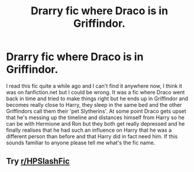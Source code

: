 #+TITLE: Drarry fic where Draco is in Griffindor.

* Drarry fic where Draco is in Griffindor.
:PROPERTIES:
:Score: 0
:DateUnix: 1533406628.0
:DateShort: 2018-Aug-04
:END:
I read this fic quite a while ago and I can't find it anywhere now, I think it was on fanfiction.net but I could be wrong. It was a fic where Draco went back in time and tried to make things right but he ends up in Griffindor and becomes really close to Harry, they sleep in the same bed and the other Griffindors call them their 'pet Slytherins'. At some point Draco gets upset that he's messing up the timeline and distances himself from Harry so he can be with Hermione and Ron but they both get really depressed and he finally realises that he had such an influence on Harry that he was a different person than before and that Harry did in fact need him. If this sounds familiar to anyone please tell me what's the fic name.


** Try [[/r/HPSlashFic][r/HPSlashFic]]
:PROPERTIES:
:Author: Sharedo
:Score: 2
:DateUnix: 1533421392.0
:DateShort: 2018-Aug-05
:END:
